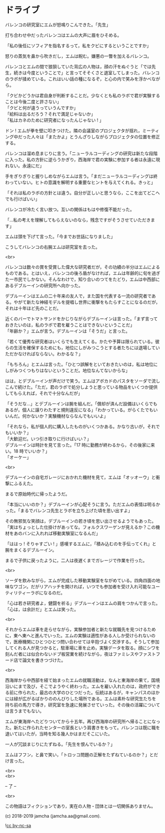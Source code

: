 #+OPTIONS: toc:nil
#+OPTIONS: \n:t

* ドライブ

  バレンコの研究室にエムが怒鳴りこんできた。「先生」

  打ち合わせ中だったバレンコはエムの大声に眉をひそめる。

  「私の後任にソフィアを指名するって，私をクビにするということですか」

  怒りの蒸気を鼻から吹きだし，エムは睨む。嫌悪の一瞥を加えるバレンコ。

  バレンコとエムの間で狼狽していた背広の人物は，顔の汗をぬぐうと「では先生，続きは今度ということで」と言ってそそくさと退室してしまった。バレンコのラボが揉めている。これはいい話の種になるぞ，と心の内で笑みを浮かべながら。

  「クビかどうかは君自身が判断することだ。少なくとも私のラボで君が実験することは今後二度と許さない」  
  「クビと何が違うっていうんですか」  
  「給料は出るだろう？それで満足じゃないか」  
  「私はカネのために研究者になったんじゃない ! 」

  ドン ! エムが拳を壁に叩きつけた。隣の会議室のプロジェクタが揺れ，ミーティング中だった人々は「またかよ」とうんざりしながらプロジェクタの位置を修正する。

  バレンコは溜め息まじりに言う。「ニューラルコーディングの研究は新たな段階に入った。私の方針に逆らうかぎり，西海岸で君の実験に参加する者は永遠に現れない。永遠にだ」

  手をぎりぎりと握りしめながらエムは言う。「まだニューラルコーディングは終わっていない。ヒトの意識を解明する重要なヒントを与えてくれる。きっと」

  「それは私のラボの方針とは違う。自分が正しいと思うなら，ここを出てどこへでも行けばいい」  

  バレンコが冷たく言い放つ。互いの関係はもはや修復不能だった。

  「…私の考えを理解してもらえないのなら，残念ですがそうさせていただきます」

  エムは頭を下げて言った。「今までお世話になりました」

  こうしてバレンコの右腕エムは研究室を去った。

  <br>

  バレンコは数々の賞を受賞した偉大な研究者だが，その功績の半分はエムによるものである。とはいえ，バレンコの後ろ盾がなければ，エムは年齢的に旬を過ぎた一市民でしかない。そんなわけで，知り合いのつてをたどり，エムは中西部にあるデブルーインの研究所へ向かった。

  デブルーインはエムの二十年来の友人で，また国を代表する一流の研究者である。やがて新たな神経モデルを提唱し世界に衝撃をもたらすことになるのだが，それは十年ほど先のことだ。

  近くのバーでトマトサンドをかじりながらデブルーインは言った。「まず言っておきたいのは，私のラボで君を雇うことはできないということだ」  
  「年齢か？」エムが言う。デブルーインは「そうだ」と言った。

  「若くて優秀な研究者はいくらでも生えてくる。かたや予算は限られている。彼らの生活を確保するためにも，地位にしがみつこうとする者たちには退場していただかなければならない。わかるな？」

  「もちろん」とエムは言った。「ひとつ誤解をといておきたいのは，私は地位にしがみつくつもりはないということだ。地位なんてないからな」

  はは，とデブルーインが声だけで笑う。エムはアボカドのパスタをソーダで流しこんで続けた。「ただ，君のラボで処分しようと思っている物品をいくつか提供してもらえれば，それで十分なんだが」

  「そうだな…」とデブルーインは腕を組んだ。「償却が済んだ設備はいくらでもあるが，個人に譲りわたすと規則違反になる」「わかっている。がらくたでもいいんだ。何かないか？実験機材ならなんでもいいよ」

  「それなら，私が個人的に購入したものがいくつかある。かなり古いが，それでもいいか？」  
  「大歓迎だ。いつ引き取りに行けばいい？」  
  デブルーインは時計を見て言った。「17 時に勤務が終わるから，その後家に来い。18 時でいいか？」  
  「オーケー」

  <br>

  デブルーインの自宅ガレージにおかれた機材を見て，エムは「オッオーウ」と衝撃にふるえた。

  まるで原始時代に帰ったようだ。

  「本当にいいのか？」デブルーインが心配そうに言う。ただエムの表情は明るかった。「まるでバレンコ先生とラボを立ち上げた頃を思い出すよ」

  その無邪気な笑顔は，デブルーインの若き頃を思い出させるようでもあった。「実はちょっとした仕掛けがあってな。フォルクスワーゲンが見えるか？この機材をあのバンに入れれば移動実験室になるんだ」

  「ははっ ! そりゃすごい ! 」感嘆するエムに，「積み込むのを手伝ってくれ」と腕をまくるデブルーイン。

  まるで子供に戻ったように，二人は夜遅くまでガレージで作業を行った。

  <br>

  ソーダを飲みながら，エムが完成した移動実験室をながめている。四角四面の地味なワゴン。だがリアハッチを開ければ，いつでも参加者を受け入れ可能なユーティリティーラボになるのだ。

  「心は若き研究者よ，健闘を祈る」デブルーインはエムの肩をつかんで言った。「心は，は余計だ」とエムは笑った。

  <br>

  それからエムは車を走らせながら，実験参加者と新たな就職先を見つけるために，東へ東へと進んでいった。エムの実験は適性がある人しか受けられないので，医療機関にひとつひとつ問い合わせては辛抱づよく交渉する。そうして参加してくれる人が見つかると，駐車場に車を止め，実験データを取る。顔にシワを刻んだ者には似合わないドブ板営業を続けながら，夜はファミレスやファストフード店で論文を書きつづけた。

  <br>

  西海岸から中西部を経て始まったエムの就職活動は，なんと東海岸の果て，国境沿いにまで及び，そこでようやく終わった。エムを雇い入れたのは，政府ができる前に作られた，最古の大学のひとつだった。伝統はあるが，キャンパスのほかには緑が広がるばかりののんびりした場所である。エムは素朴な研究生たちを持ち前の馬力で導き，研究室を急速に発展させていった。その後の活躍については言うまでもない。

  エムが東海岸へたどりついてから十五年。再び西海岸の研究所へ帰ることになった。新たに作られたセンターの室長という肩書きをもって。バレンコは既に職を退いてはいたが，当時を知る幾人かはまだそこにいた。

  一人が冗談まじりにたずねる。「先生を恨んでいるか？」

  エムはフフン，と鼻で笑い，「トロッコ問題の正解をたずねているのか？」とだけ言った。

  <br>
  <br>

  -- 了 --

  <br>

  この物語はフィクションであり，実在の人物・団体とは一切関係ありません。

  (c) 2018-2019 jamcha (jamcha.aa@gmail.com).

  ![[https://i.creativecommons.org/l/by-nc-sa/4.0/88x31.png][cc by-nc-sa]]
